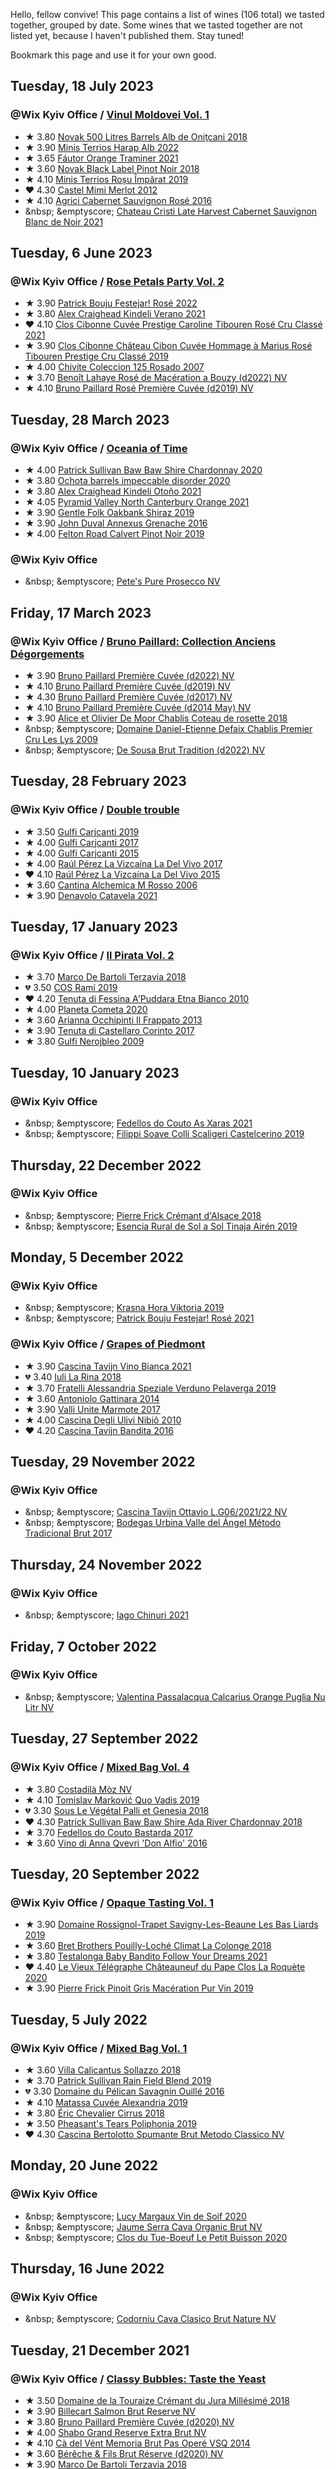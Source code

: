 Hello, fellow convive! This page contains a list of wines (106 total) we tasted together, grouped by date. Some wines that we tasted together are not listed yet, because I haven't published them. Stay tuned!

Bookmark this page and use it for your own good.

#+begin_export html
<div class="rating-list">
#+end_export

** Tuesday, 18 July 2023

*** @Wix Kyiv Office / [[barberry:/posts/2023-07-18-moldova][Vinul Moldovei Vol. 1]]

- ★ 3.80 [[barberry:/wines/3b6a3a40-f466-4519-894d-f8a512f25935][Novak 500 Litres Barrels Alb de Oniţcani 2018]]
- ★ 3.90 [[barberry:/wines/0827ed12-4ae5-4f83-9264-537a12858a38][Minis Terrios Harap Alb 2022]]
- ★ 3.65 [[barberry:/wines/37732215-488c-4657-bf83-5a03a1176092][Fáutor Orange Traminer 2021]]
- ★ 3.60 [[barberry:/wines/5a3bf0fa-8865-4367-98e7-cf570c161410][Novak Black Label Pinot Noir 2018]]
- ★ 4.10 [[barberry:/wines/2ea9728e-961a-40b9-8ad8-99272620afa8][Minis Terrios Roșu Împărat 2019]]
- ❤️ 4.30 [[barberry:/wines/94132444-81c0-451c-adea-f021cc1e68da][Castel Mimi Merlot 2012]]
- ★ 4.10 [[barberry:/wines/63a678a7-6ca6-4c68-9f90-890f3e5c878c][Agrici Cabernet Sauvignon Rosé 2016]]
- &nbsp; &emptyscore; [[barberry:/wines/b3fb97d5-139e-4ac7-affb-e2eeb46db355][Chateau Cristi Late Harvest Cabernet Sauvignon Blanc de Noir 2021]]

** Tuesday,  6 June 2023

*** @Wix Kyiv Office / [[barberry:/posts/2023-06-06-rose][Rose Petals Party Vol. 2]]

- ★ 3.90 [[barberry:/wines/80d58398-afa8-4233-bf27-49bd161cfc3e][Patrick Bouju Festejar! Rosé 2022]]
- ★ 3.80 [[barberry:/wines/36ca12dd-2496-471b-8852-ad8768dc00a6][Alex Craighead Kindeli Verano 2021]]
- ❤️ 4.10 [[barberry:/wines/b94bbe0a-ebf8-4f4a-83bf-5926849e6119][Clos Cibonne Cuvée Prestige Caroline Tibouren Rosé Cru Classé 2021]]
- ★ 3.90 [[barberry:/wines/4ffde9b6-648c-4e72-8f9f-d3a9ea9ebfb1][Clos Cibonne Château Cibon Cuvée Hommage à Marius Rosé Tibouren Prestige Cru Classé 2019]]
- ★ 4.00 [[barberry:/wines/424eb112-836b-4d9a-870a-bb3108b0c136][Chivite Coleccion 125 Rosado 2007]]
- ★ 3.70 [[barberry:/wines/7664a382-e23b-477f-ab93-b4d99433f2ac][Benoît Lahaye Rosé de Macération a Bouzy (d2022) NV]]
- ★ 4.10 [[barberry:/wines/9131e391-2342-4084-9624-5979b708238d][Bruno Paillard Rosé Première Cuvée (d2019) NV]]

** Tuesday, 28 March 2023

*** @Wix Kyiv Office / [[barberry:/posts/2023-03-28-oceania-of-time][Oceania of Time]]

- ★ 4.00 [[barberry:/wines/5147ca62-b8fa-4cde-a0a4-ec1c1ba8372f][Patrick Sullivan Baw Baw Shire Chardonnay 2020]]
- ★ 3.80 [[barberry:/wines/83062163-08fd-4ac2-a0df-83a906418a6e][Ochota barrels impeccable disorder 2020]]
- ★ 3.80 [[barberry:/wines/6f9b8b0c-ade3-46f4-bfcc-c5ad41d5c3ff][Alex Craighead Kindeli Otoño 2021]]
- ★ 4.05 [[barberry:/wines/a0a0823b-f9d3-465d-991c-c7e1acc5882e][Pyramid Valley North Canterbury Orange 2021]]
- ★ 3.90 [[barberry:/wines/61e954ff-3637-41a3-a893-8ab869c352ca][Gentle Folk Oakbank Shiraz 2019]]
- ★ 3.90 [[barberry:/wines/7098850c-7c95-4b5d-9639-2ebd2d46b462][John Duval Annexus Grenache 2016]]
- ★ 4.00 [[barberry:/wines/a086f12a-efb1-481f-8ab5-ab1d2250945b][Felton Road Calvert Pinot Noir 2019]]

*** @Wix Kyiv Office

- &nbsp; &emptyscore; [[barberry:/wines/c955b7cb-7f5b-401f-9da2-4364f8f70450][Pete's Pure Prosecco NV]]

** Friday, 17 March 2023

*** @Wix Kyiv Office / [[barberry:/posts/2023-03-17-bruno-paillard][Bruno Paillard: Collection Anciens Dégorgements]]

- ★ 3.90 [[barberry:/wines/f0036bf5-0e50-4cd3-b537-2af0978a7c01][Bruno Paillard Première Cuvée (d2022) NV]]
- ★ 4.10 [[barberry:/wines/22b86d9f-0061-4888-8f40-9ecaed828feb][Bruno Paillard Première Cuvée (d2019) NV]]
- ★ 4.30 [[barberry:/wines/24dc4374-1c30-4710-9f15-5c6fd054eef5][Bruno Paillard Première Cuvée (d2017) NV]]
- ★ 4.10 [[barberry:/wines/e411f8b3-02a7-4cb9-b240-f8816237c851][Bruno Paillard Première Cuvée (d2014 May) NV]]
- ★ 3.90 [[barberry:/wines/5af0828d-ba29-4ddf-af8c-96ade35dea35][Alice et Olivier De Moor Chablis Coteau de rosette 2018]]
- &nbsp; &emptyscore; [[barberry:/wines/26e03947-b9cf-4e81-9b56-e173ee74ed7f][Domaine Daniel-Etienne Defaix Chablis Premier Cru Les Lys 2009]]
- &nbsp; &emptyscore; [[barberry:/wines/124f0b28-e18a-488c-a8b4-776de6c93e37][De Sousa Brut Tradition (d2022) NV]]

** Tuesday, 28 February 2023

*** @Wix Kyiv Office / [[barberry:/posts/2023-02-28-double-trouble][Double trouble]]

- ★ 3.50 [[barberry:/wines/4dc30343-1f2d-47ba-8f9a-97d04e429608][Gulfi Carjcanti 2019]]
- ★ 4.00 [[barberry:/wines/070e8a7b-c212-458b-a737-c9ba893150dc][Gulfi Carjcanti 2017]]
- ★ 4.00 [[barberry:/wines/8699dab9-59a5-41f3-8e57-df21f04d5e91][Gulfi Carjcanti 2015]]
- ★ 4.00 [[barberry:/wines/ab4efba9-201e-4489-b2db-43a6f7863585][Raúl Pérez La Vizcaína La Del Vivo 2017]]
- ❤️ 4.10 [[barberry:/wines/e4e90e65-228d-4605-a0f5-bf9681aa278c][Raúl Pérez La Vizcaína La Del Vivo 2015]]
- ★ 3.60 [[barberry:/wines/767a24b9-3ae4-4ea9-9955-a4c7157e6afe][Cantina Alchemica M Rosso 2006]]
- ★ 3.90 [[barberry:/wines/02f99618-1f5f-42e8-9e45-3d8f55664f4d][Denavolo Catavela 2021]]

** Tuesday, 17 January 2023

*** @Wix Kyiv Office / [[barberry:/posts/2023-01-17-il-pirata][Il Pirata Vol. 2]]

- ★ 3.70 [[barberry:/wines/3811fe0e-abd2-43f1-b405-4133d488b8e7][Marco De Bartoli Terzavia 2018]]
- 💔 3.50 [[barberry:/wines/bce1234e-d6c3-49f0-8ef3-804ada6a56ec][COS Ramí 2019]]
- ❤️ 4.20 [[barberry:/wines/f29ce812-d84b-48fb-b0bb-c8e85e092719][Tenuta di Fessina A'Puddara Etna Bianco 2010]]
- ★ 4.00 [[barberry:/wines/bdf1fe84-b9b4-4d39-a4d2-78d6fdefad17][Planeta Cometa 2020]]
- ★ 3.60 [[barberry:/wines/a13d51f1-63b5-45cb-8c57-7d52c261d9ef][Arianna Occhipinti Il Frappato 2013]]
- ★ 3.90 [[barberry:/wines/aba30227-d546-4ce1-94ac-75fa356f7b19][Tenuta di Castellaro Corinto 2017]]
- ★ 3.80 [[barberry:/wines/c538c72e-5d57-45a3-ad1f-26c80ad2d32a][Gulfi Nerojbleo 2009]]

** Tuesday, 10 January 2023

*** @Wix Kyiv Office

- &nbsp; &emptyscore; [[barberry:/wines/5bbcfd4c-f3a9-4228-ad9f-0c69fc4f96ba][Fedellos do Couto As Xaras 2021]]
- &nbsp; &emptyscore; [[barberry:/wines/0b1bf5a6-9132-4046-85e3-fb9889607b33][Filippi Soave Colli Scaligeri Castelcerino 2019]]

** Thursday, 22 December 2022

*** @Wix Kyiv Office

- &nbsp; &emptyscore; [[barberry:/wines/c7e19cc8-0f99-46b2-9f84-5375c933b593][Pierre Frick Crémant d'Alsace 2018]]
- &nbsp; &emptyscore; [[barberry:/wines/4edb730b-eb54-4610-9bed-1a2686b447b8][Esencia Rural de Sol a Sol Tinaja Airén 2019]]

** Monday,  5 December 2022

*** @Wix Kyiv Office

- &nbsp; &emptyscore; [[barberry:/wines/2f48f9ef-5ba5-4a13-a549-c9fad5f0cd88][Krasna Hora Viktoria 2019]]
- &nbsp; &emptyscore; [[barberry:/wines/eb0e3f46-1417-4e4d-acc5-1fe5e6650a48][Patrick Bouju Festejar! Rosé 2021]]

*** @Wix Kyiv Office / [[barberry:/posts/2022-12-05-grapes-of-piedmont][Grapes of Piedmont]]

- ★ 3.90 [[barberry:/wines/9901fe8f-a6a6-44b0-bda3-451fb207048c][Cascina Tavijn Vino Bianca 2021]]
- 💔 3.40 [[barberry:/wines/21b2b1ca-3e02-4b2b-9901-3c212762d95f][Iuli La Rina 2018]]
- ★ 3.70 [[barberry:/wines/02983870-d48b-4d04-909e-27b574fcd918][Fratelli Alessandria Speziale Verduno Pelaverga 2019]]
- ★ 3.60 [[barberry:/wines/6cb59fce-cdef-4390-a168-29c715c9277a][Antoniolo Gattinara 2014]]
- ★ 3.90 [[barberry:/wines/9803f58c-cbbf-4c60-92a1-444f32fed355][Valli Unite Marmote 2017]]
- ★ 4.00 [[barberry:/wines/a024914c-4a92-4ef2-910f-8e507120be58][Cascina Degli Ulivi Nibiô 2010]]
- ❤️ 4.20 [[barberry:/wines/9bd895a7-ad65-4065-a7f8-38fb457ed455][Cascina Tavijn Bandita 2016]]

** Tuesday, 29 November 2022

*** @Wix Kyiv Office

- &nbsp; &emptyscore; [[barberry:/wines/22d13049-a120-4b9f-94d7-6bc6d67da88a][Cascina Tavijn Ottavio L.G06/2021/22 NV]]
- &nbsp; &emptyscore; [[barberry:/wines/e1d2512e-70b4-4de7-a366-53a8732c055f][Bodegas Urbina Valle del Ángel Método Tradicional Brut 2017]]

** Thursday, 24 November 2022

*** @Wix Kyiv Office

- &nbsp; &emptyscore; [[barberry:/wines/c8a0c603-4c33-4750-a99f-d0354c960219][Iago Chinuri 2021]]

** Friday,  7 October 2022

*** @Wix Kyiv Office

- &nbsp; &emptyscore; [[barberry:/wines/cbf036a5-283a-4cc4-b7ba-a512828d1967][Valentina Passalacqua Calcarius Orange Puglia Nu Litr NV]]

** Tuesday, 27 September 2022

*** @Wix Kyiv Office / [[barberry:/posts/2022-09-27-mixed-bag][Mixed Bag Vol. 4]]

- ★ 3.80 [[barberry:/wines/065720da-6456-4df3-9afb-8634b425580e][Costadilà Mòz NV]]
- ★ 4.10 [[barberry:/wines/1a73439a-6bbe-4621-a76f-567b9d436876][Tomislav Marković Quo Vadis 2019]]
- 💔 3.30 [[barberry:/wines/ddff653a-4abb-4715-b2d3-82c7e06171df][Sous Le Végétal Palli et Genesia 2018]]
- ❤️ 4.30 [[barberry:/wines/c7e09e22-d7a5-4ce2-82ef-7cacb1fb2634][Patrick Sullivan Baw Baw Shire Ada River Chardonnay 2018]]
- ★ 3.70 [[barberry:/wines/0707cf77-b985-4c7e-ab45-0286fd86bff2][Fedellos do Couto Bastarda 2017]]
- ★ 3.60 [[barberry:/wines/2f91824d-cecb-4c83-b755-ac3b70f9936a][Vino di Anna Qvevri 'Don Alfio' 2016]]

** Tuesday, 20 September 2022

*** @Wix Kyiv Office / [[barberry:/posts/2022-09-20-opaque-tasting][Opaque Tasting Vol. 1]]

- ★ 3.90 [[barberry:/wines/345c98e3-665a-416f-83a7-b31d12e29361][Domaine Rossignol-Trapet Savigny-Les-Beaune Les Bas Liards 2019]]
- ★ 3.60 [[barberry:/wines/0209f5d1-a27d-45a1-8497-c3aeafe79c6e][Bret Brothers Pouilly-Loché Climat La Colonge 2018]]
- ★ 3.80 [[barberry:/wines/d7faed1b-ff73-4f26-be36-633d6664ecfd][Testalonga Baby Bandito Follow Your Dreams 2021]]
- ❤️ 4.40 [[barberry:/wines/670fad73-f37f-4fc2-bb51-44452dc9fbe5][Le Vieux Télégraphe Châteauneuf du Pape Clos La Roquète 2020]]
- ★ 3.90 [[barberry:/wines/4b4e3ce1-235d-4f81-b79b-90371a3d74fc][Pierre Frick Pinoit Gris Macération Pur Vin 2019]]

** Tuesday,  5 July 2022

*** @Wix Kyiv Office / [[barberry:/posts/2022-07-05-mixed-bag][Mixed Bag Vol. 1]]

- ★ 3.60 [[barberry:/wines/9a0906be-1274-4820-918e-faf4bf0ec802][Villa Calicantus Sollazzo 2018]]
- ★ 3.70 [[barberry:/wines/b34b4714-7bf8-4a52-b0e5-1774e035a4ae][Patrick Sullivan Rain Field Blend 2019]]
- 💔 3.30 [[barberry:/wines/4c7ebcd8-9f6a-4158-aff7-ac66179a984f][Domaine du Pélican Savagnin Ouillé 2016]]
- ★ 4.10 [[barberry:/wines/44ee0d12-de03-42f2-83f0-502be8bd54b0][Matassa Cuvée Alexandria 2019]]
- ★ 3.80 [[barberry:/wines/38b023df-8c26-45e1-80f7-6be3f53681cc][Éric Chevalier Cirrus 2018]]
- ★ 3.50 [[barberry:/wines/ddee2b3f-3dcc-4ae6-9c11-31dea06d5d79][Pheasant's Tears Poliphonia 2019]]
- ❤️ 4.30 [[barberry:/wines/baf18c42-2e67-4108-967a-d540bc105779][Cascina Bertolotto Spumante Brut Metodo Classico NV]]

** Monday, 20 June 2022

*** @Wix Kyiv Office

- &nbsp; &emptyscore; [[barberry:/wines/3004717d-3e01-44bf-b375-e23d26508b9a][Lucy Margaux Vin de Soif 2020]]
- &nbsp; &emptyscore; [[barberry:/wines/f40ec77a-9564-408b-9fad-7709e2fb6d93][Jaume Serra Cava Organic Brut NV]]
- &nbsp; &emptyscore; [[barberry:/wines/34ec8843-cece-4f5a-adde-8b24378efcec][Clos du Tue-Boeuf Le Petit Buisson 2020]]

** Thursday, 16 June 2022

*** @Wix Kyiv Office

- &nbsp; &emptyscore; [[barberry:/wines/938343b2-010d-4abd-9c14-e5e6f6c88633][Codorníu Cava Clasico Brut Nature NV]]

** Tuesday, 21 December 2021

*** @Wix Kyiv Office / [[barberry:/posts/2021-12-21-classy-bubbles][Classy Bubbles: Taste the Yeast]]

- ★ 3.50 [[barberry:/wines/949e9fb7-b079-491d-9700-3af4e8545c97][Domaine de la Touraize Crémant du Jura Millésimé 2018]]
- ★ 3.90 [[barberry:/wines/12c59914-f654-4202-bf19-1eb27dcbd4f0][Billecart Salmon Brut Reserve NV]]
- ★ 3.80 [[barberry:/wines/9b57e144-d3e1-45b1-974b-a16a415962cf][Bruno Paillard Première Cuvée (d2020) NV]]
- ★ 4.00 [[barberry:/wines/108c69b0-4506-4e05-9da4-c73ccd053992][Shabo Grand Reserve Extra Brut NV]]
- ★ 4.10 [[barberry:/wines/1c498873-9026-4a72-b993-0c51235b0883][Cà del Vént Memoria Brut Pas Operé VSQ 2014]]
- ★ 3.60 [[barberry:/wines/03c58432-e29b-470c-985b-a1fa44ac3df7][Bérêche & Fils Brut Réserve (d2020) NV]]
- ★ 3.90 [[barberry:/wines/3811fe0e-abd2-43f1-b405-4133d488b8e7][Marco De Bartoli Terzavia 2018]]

** Tuesday, 14 September 2021

*** @Wix Kyiv Office

- &nbsp; &emptyscore; [[barberry:/wines/d61583ca-8331-43ca-8e5e-74361b45b0d1][François de Nicolay Ladoix Les Briquottes 2017]]
- &nbsp; &emptyscore; [[barberry:/wines/5040b17f-02d9-4088-8764-707cf0032439][Domaine de La Borde Pinot Noir Sous la Roche 2018]]
- &nbsp; &emptyscore; [[barberry:/wines/5ca2fbaf-43a6-4973-9533-20f55ee2594f][Storm Vrede Pinot Noir 2017]]
- &nbsp; &emptyscore; [[barberry:/wines/a086f12a-efb1-481f-8ab5-ab1d2250945b][Felton Road Calvert Pinot Noir 2019]]

** Tuesday, 17 August 2021

*** @Wix Kyiv Office

- &nbsp; &emptyscore; [[barberry:/wines/ed95a91a-0437-40f1-8e9f-e01086ea0ec6][Krasna Hora Blanc de Noir Sekt 2018]]
- &nbsp; &emptyscore; [[barberry:/wines/6f9aaefd-a731-4fb3-8878-977fae2064b7][Agrapart Terroirs (d2021) NV]]
- &nbsp; &emptyscore; [[barberry:/wines/cf54ea2f-5a9b-4e9a-8a64-1eb490729b6e][Francoise Bedel Origin'elle (2015) NV]]
- &nbsp; &emptyscore; [[barberry:/wines/165ed51b-19dc-46ad-9f5a-e321c254e613][Klein Constantia Method Cap Classique Brut 2016]]
- &nbsp; &emptyscore; [[barberry:/wines/1c498873-9026-4a72-b993-0c51235b0883][Cà del Vént Memoria Brut Pas Operé VSQ 2014]]

** Tuesday, 13 July 2021

*** @Wix Kyiv Office

- &nbsp; &emptyscore; [[barberry:/wines/6fc64ae0-655b-426f-a342-a53f1301391e][Frey Rosado 2016]]
- &nbsp; &emptyscore; [[barberry:/wines/cdbb0e56-a671-46e2-9ea2-5ca831c46d47][Chivite Coleccion 125 Rosado 2006]]
- &nbsp; &emptyscore; [[barberry:/wines/ee17a380-0039-4cf6-acbb-c0d0a2875936][Girolamo Russo Etna Rosato 2019]]
- &nbsp; &emptyscore; [[barberry:/wines/9e046e12-6366-4d23-8657-ee421ad00794][Weingut Bründlmayer Brut Rosé Reserve NV]]
- &nbsp; &emptyscore; [[barberry:/wines/6719f4e7-1b25-4156-bc47-e39a1aab1bf7][Clos Cibonne Tentations Rosé 2019]]
- &nbsp; &emptyscore; [[barberry:/wines/26122f9f-12ba-42ba-8d22-4f96de40fbd9][Momento Mori Cardinia Rangers Rosé 2019]]

*** @Wix Kyiv Office / Rose Petals Party

- &nbsp; &emptyscore; [[barberry:/wines/0a942613-bbc6-4a56-a00b-c156bca2d4aa][Clos Cibonne Cuvée Prestige Caroline Tibouren Rosé Cru Classé 2018]]

#+begin_export html
</div>
#+end_export
